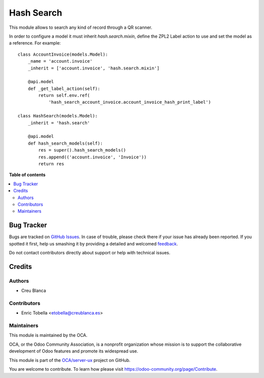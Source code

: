 ===========
Hash Search
===========

.. !!!!!!!!!!!!!!!!!!!!!!!!!!!!!!!!!!!!!!!!!!!!!!!!!!!!
   !! This file is generated by oca-gen-addon-readme !!
   !! changes will be overwritten.                   !!
   !!!!!!!!!!!!!!!!!!!!!!!!!!!!!!!!!!!!!!!!!!!!!!!!!!!!

.. |badge1| image:: https://img.shields.io/badge/maturity-Beta-yellow.png
    :target: https://odoo-community.org/page/development-status
    :alt: Beta
.. |badge2| image:: https://img.shields.io/badge/licence-AGPL--3-blue.png
    :target: http://www.gnu.org/licenses/agpl-3.0-standalone.html
    :alt: License: AGPL-3
.. |badge3| image:: https://img.shields.io/badge/github-OCA%2Fserver--ux-lightgray.png?logo=github
    :target: https://github.com/OCA/server-ux/tree/11.0/hash_search
    :alt: OCA/server-ux
.. |badge4| image:: https://img.shields.io/badge/weblate-Translate%20me-F47D42.png
    :target: https://translation.odoo-community.org/projects/server-ux-11-0/server-ux-11-0-hash_search
    :alt: Translate me on Weblate
.. |badge5| image:: https://img.shields.io/badge/runbot-Try%20me-875A7B.png
    :target: https://runbot.odoo-community.org/runbot/250/11.0
    :alt: Try me on Runbot

|badge1| |badge2| |badge3| |badge4| |badge5| 

This module allows to search any kind of record through a QR scanner.

In order to configure a model it must inherit `hash.search.mixin`, define
the ZPL2 Label action to use and set the model as a reference. For example::

    class AccountInvoice(models.Model):
        _name = 'account.invoice'
        _inherit = ['account.invoice', 'hash.search.mixin']

        @api.model
        def _get_label_action(self):
            return self.env.ref(
                'hash_search_account_invoice.account_invoice_hash_print_label')

    class HashSearch(models.Model):
        _inherit = 'hash.search'

        @api.model
        def hash_search_models(self):
            res = super().hash_search_models()
            res.append(('account.invoice', 'Invoice'))
            return res


**Table of contents**

.. contents::
   :local:

Bug Tracker
===========

Bugs are tracked on `GitHub Issues <https://github.com/OCA/server-ux/issues>`_.
In case of trouble, please check there if your issue has already been reported.
If you spotted it first, help us smashing it by providing a detailed and welcomed
`feedback <https://github.com/OCA/server-ux/issues/new?body=module:%20hash_search%0Aversion:%2011.0%0A%0A**Steps%20to%20reproduce**%0A-%20...%0A%0A**Current%20behavior**%0A%0A**Expected%20behavior**>`_.

Do not contact contributors directly about support or help with technical issues.

Credits
=======

Authors
~~~~~~~

* Creu Blanca

Contributors
~~~~~~~~~~~~

* Enric Tobella <etobella@creublanca.es>

Maintainers
~~~~~~~~~~~

This module is maintained by the OCA.

.. image:: https://odoo-community.org/logo.png
   :alt: Odoo Community Association
   :target: https://odoo-community.org

OCA, or the Odoo Community Association, is a nonprofit organization whose
mission is to support the collaborative development of Odoo features and
promote its widespread use.

This module is part of the `OCA/server-ux <https://github.com/OCA/server-ux/tree/11.0/hash_search>`_ project on GitHub.

You are welcome to contribute. To learn how please visit https://odoo-community.org/page/Contribute.
